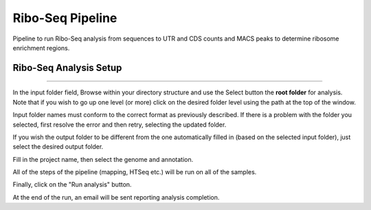 Ribo-Seq Pipeline
-----------------
Pipeline to run Ribo-Seq analysis from sequences to UTR and CDS counts and MACS peaks to determine ribosome enrichment regions.

Ribo-Seq Analysis Setup
=======================
  
 .. image:: ../figures/ribo-seq.png

------------


In the input folder field, Browse within your directory structure and use the Select button the **root folder**  for analysis.  Note that if you wish to go up one level (or more) click on the desired folder level using the path at the top of the window.

.. image:: ../figures/browse-folder.png

Input folder names must conform to the correct format as previously described. If there is a problem with the folder you selected, first resolve the error and then retry, selecting the updated folder.

If you wish the output folder to be different from the one automatically filled in (based on the selected input folder), just select the desired output folder.

Fill in the project name, then select the genome and annotation.

All of the steps of the pipeline (mapping, HTSeq etc.) will be run on all of the samples.


Finally, click on the "Run analysis" button.

At the end of the run, an email will be sent reporting analysis completion.
